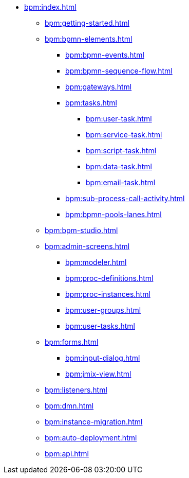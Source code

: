 * xref:bpm:index.adoc[]
** xref:bpm:getting-started.adoc[]
** xref:bpm:bpmn-elements.adoc[]
*** xref:bpm:bpmn-events.adoc[]
*** xref:bpm:bpmn-sequence-flow.adoc[]
*** xref:bpm:gateways.adoc[]
*** xref:bpm:tasks.adoc[]
**** xref:bpm:user-task.adoc[]
**** xref:bpm:service-task.adoc[]
**** xref:bpm:script-task.adoc[]
**** xref:bpm:data-task.adoc[]
**** xref:bpm:email-task.adoc[]
*** xref:bpm:sub-process-call-activity.adoc[]
*** xref:bpm:bpmn-pools-lanes.adoc[]
** xref:bpm:bpm-studio.adoc[]
** xref:bpm:admin-screens.adoc[]
*** xref:bpm:modeler.adoc[]
*** xref:bpm:proc-definitions.adoc[]
*** xref:bpm:proc-instances.adoc[]
*** xref:bpm:user-groups.adoc[]
*** xref:bpm:user-tasks.adoc[]
** xref:bpm:forms.adoc[]
*** xref:bpm:input-dialog.adoc[]
*** xref:bpm:jmix-view.adoc[]
// *** xref:bpm:custom.adoc[]
** xref:bpm:listeners.adoc[]
** xref:bpm:dmn.adoc[]
** xref:bpm:instance-migration.adoc[]
** xref:bpm:auto-deployment.adoc[]
** xref:bpm:api.adoc[]
//** xref:bpm:sending-notifications.adoc[]